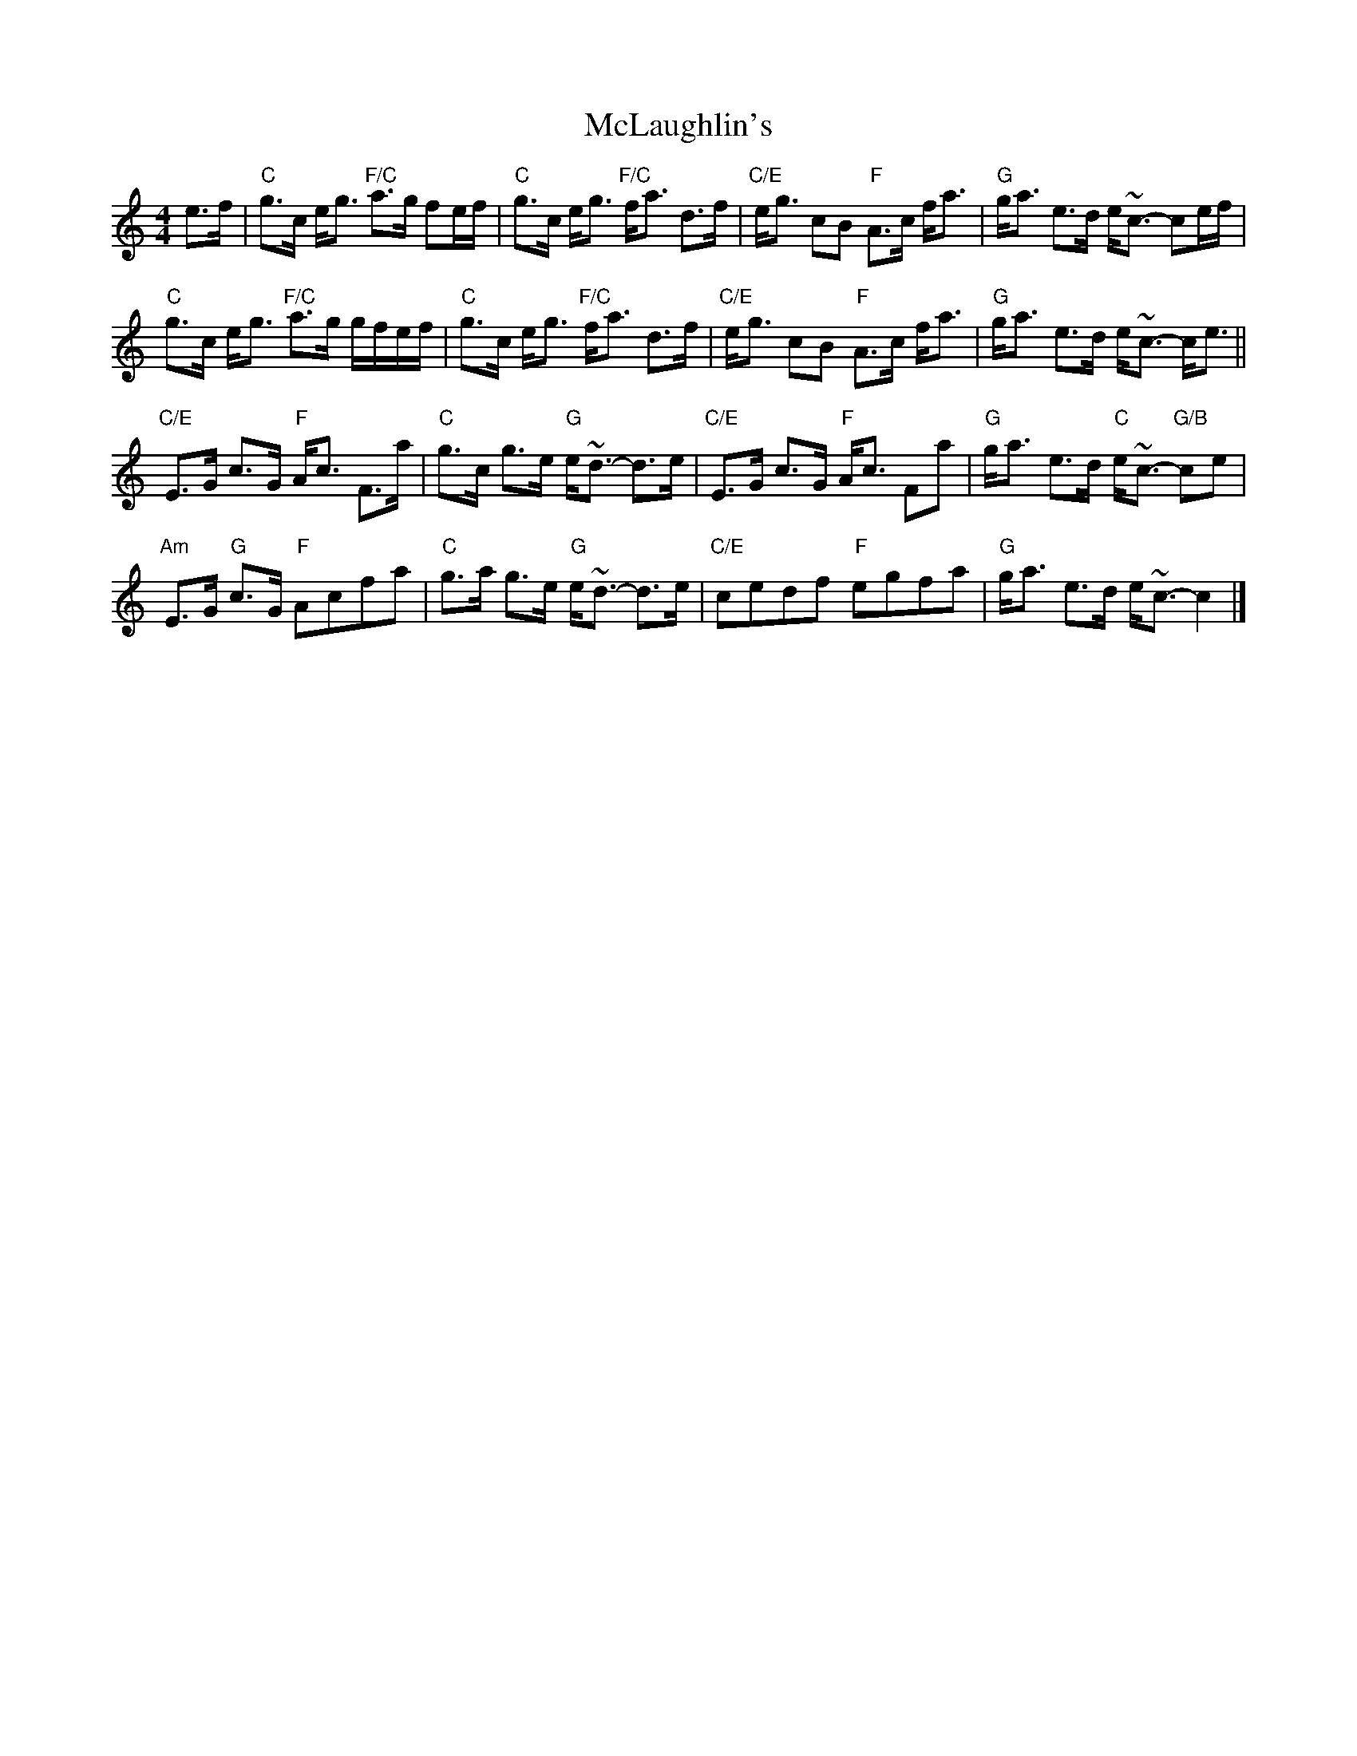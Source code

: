X: 1
T: McLaughlin's
Z: JoJofidhlear
S: https://thesession.org/tunes/14980#setting27682
R: strathspey
M: 4/4
L: 1/8
K: Cmaj
e>f|"C"g>c e<g "F/C"a>g fe/f/|"C"g>c e<g "F/C"f<a d>f|"C/E"e<g cB "F"A>c f<a|"G"g<a e>d e<~c- ce/f/|
"C"g>c e<g "F/C"a>g g/f/e/f/|"C"g>c e<g "F/C"f<a d>f|"C/E"e<g cB "F"A>c f<a|"G"g<a e>d e<~c- c<e||
"C/E"E>G c>G "F"A<c F>a|"C"g>c g>e "G"e<~d- d>e|"C/E"E>G c>G "F"A<c Fa|"G"g<a e>d "C"e<~c- "G/B"ce|
"Am"E>G "G"c>G "F"Acfa|"C"g>a g>e "G"e<~d- d>e| "C/E"cedf "F"egfa| "G"g<a e>d e<~c- c2|]
